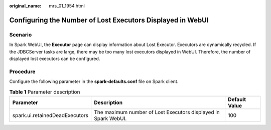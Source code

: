 :original_name: mrs_01_1954.html

.. _mrs_01_1954:

Configuring the Number of Lost Executors Displayed in WebUI
===========================================================

Scenario
--------

In Spark WebUI, the **Executor** page can display information about Lost Executor. Executors are dynamically recycled. If the JDBCServer tasks are large, there may be too many lost executors displayed in WebUI. Therefore, the number of displayed lost executors can be configured.

Procedure
---------

Configure the following parameter in the **spark-defaults.conf** file on Spark client.

.. table:: **Table 1** Parameter description

   +--------------------------------+----------------------------------------------------------------+---------------+
   | Parameter                      | Description                                                    | Default Value |
   +================================+================================================================+===============+
   | spark.ui.retainedDeadExecutors | The maximum number of Lost Executors displayed in Spark WebUI. | 100           |
   +--------------------------------+----------------------------------------------------------------+---------------+
